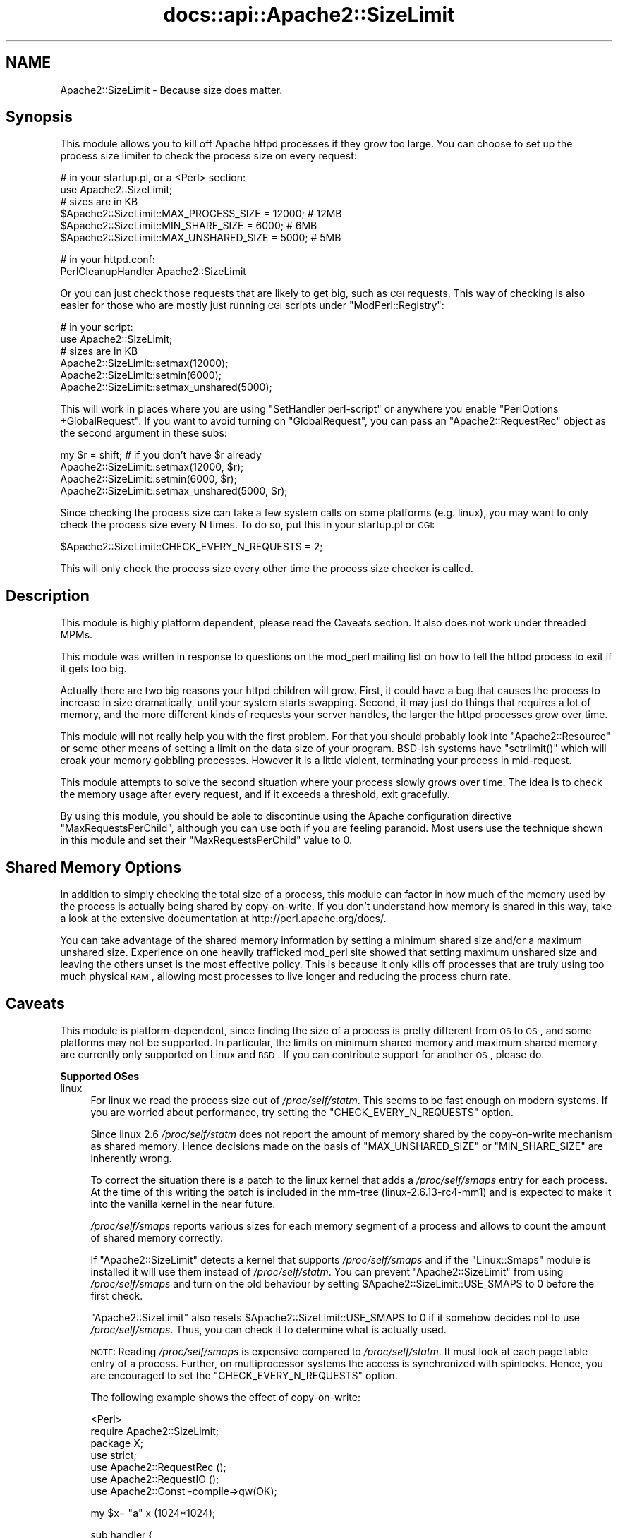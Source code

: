 .\" Automatically generated by Pod::Man v1.37, Pod::Parser v1.35
.\"
.\" Standard preamble:
.\" ========================================================================
.de Sh \" Subsection heading
.br
.if t .Sp
.ne 5
.PP
\fB\\$1\fR
.PP
..
.de Sp \" Vertical space (when we can't use .PP)
.if t .sp .5v
.if n .sp
..
.de Vb \" Begin verbatim text
.ft CW
.nf
.ne \\$1
..
.de Ve \" End verbatim text
.ft R
.fi
..
.\" Set up some character translations and predefined strings.  \*(-- will
.\" give an unbreakable dash, \*(PI will give pi, \*(L" will give a left
.\" double quote, and \*(R" will give a right double quote.  | will give a
.\" real vertical bar.  \*(C+ will give a nicer C++.  Capital omega is used to
.\" do unbreakable dashes and therefore won't be available.  \*(C` and \*(C'
.\" expand to `' in nroff, nothing in troff, for use with C<>.
.tr \(*W-|\(bv\*(Tr
.ds C+ C\v'-.1v'\h'-1p'\s-2+\h'-1p'+\s0\v'.1v'\h'-1p'
.ie n \{\
.    ds -- \(*W-
.    ds PI pi
.    if (\n(.H=4u)&(1m=24u) .ds -- \(*W\h'-12u'\(*W\h'-12u'-\" diablo 10 pitch
.    if (\n(.H=4u)&(1m=20u) .ds -- \(*W\h'-12u'\(*W\h'-8u'-\"  diablo 12 pitch
.    ds L" ""
.    ds R" ""
.    ds C` ""
.    ds C' ""
'br\}
.el\{\
.    ds -- \|\(em\|
.    ds PI \(*p
.    ds L" ``
.    ds R" ''
'br\}
.\"
.\" If the F register is turned on, we'll generate index entries on stderr for
.\" titles (.TH), headers (.SH), subsections (.Sh), items (.Ip), and index
.\" entries marked with X<> in POD.  Of course, you'll have to process the
.\" output yourself in some meaningful fashion.
.if \nF \{\
.    de IX
.    tm Index:\\$1\t\\n%\t"\\$2"
..
.    nr % 0
.    rr F
.\}
.\"
.\" For nroff, turn off justification.  Always turn off hyphenation; it makes
.\" way too many mistakes in technical documents.
.hy 0
.if n .na
.\"
.\" Accent mark definitions (@(#)ms.acc 1.5 88/02/08 SMI; from UCB 4.2).
.\" Fear.  Run.  Save yourself.  No user-serviceable parts.
.    \" fudge factors for nroff and troff
.if n \{\
.    ds #H 0
.    ds #V .8m
.    ds #F .3m
.    ds #[ \f1
.    ds #] \fP
.\}
.if t \{\
.    ds #H ((1u-(\\\\n(.fu%2u))*.13m)
.    ds #V .6m
.    ds #F 0
.    ds #[ \&
.    ds #] \&
.\}
.    \" simple accents for nroff and troff
.if n \{\
.    ds ' \&
.    ds ` \&
.    ds ^ \&
.    ds , \&
.    ds ~ ~
.    ds /
.\}
.if t \{\
.    ds ' \\k:\h'-(\\n(.wu*8/10-\*(#H)'\'\h"|\\n:u"
.    ds ` \\k:\h'-(\\n(.wu*8/10-\*(#H)'\`\h'|\\n:u'
.    ds ^ \\k:\h'-(\\n(.wu*10/11-\*(#H)'^\h'|\\n:u'
.    ds , \\k:\h'-(\\n(.wu*8/10)',\h'|\\n:u'
.    ds ~ \\k:\h'-(\\n(.wu-\*(#H-.1m)'~\h'|\\n:u'
.    ds / \\k:\h'-(\\n(.wu*8/10-\*(#H)'\z\(sl\h'|\\n:u'
.\}
.    \" troff and (daisy-wheel) nroff accents
.ds : \\k:\h'-(\\n(.wu*8/10-\*(#H+.1m+\*(#F)'\v'-\*(#V'\z.\h'.2m+\*(#F'.\h'|\\n:u'\v'\*(#V'
.ds 8 \h'\*(#H'\(*b\h'-\*(#H'
.ds o \\k:\h'-(\\n(.wu+\w'\(de'u-\*(#H)/2u'\v'-.3n'\*(#[\z\(de\v'.3n'\h'|\\n:u'\*(#]
.ds d- \h'\*(#H'\(pd\h'-\w'~'u'\v'-.25m'\f2\(hy\fP\v'.25m'\h'-\*(#H'
.ds D- D\\k:\h'-\w'D'u'\v'-.11m'\z\(hy\v'.11m'\h'|\\n:u'
.ds th \*(#[\v'.3m'\s+1I\s-1\v'-.3m'\h'-(\w'I'u*2/3)'\s-1o\s+1\*(#]
.ds Th \*(#[\s+2I\s-2\h'-\w'I'u*3/5'\v'-.3m'o\v'.3m'\*(#]
.ds ae a\h'-(\w'a'u*4/10)'e
.ds Ae A\h'-(\w'A'u*4/10)'E
.    \" corrections for vroff
.if v .ds ~ \\k:\h'-(\\n(.wu*9/10-\*(#H)'\s-2\u~\d\s+2\h'|\\n:u'
.if v .ds ^ \\k:\h'-(\\n(.wu*10/11-\*(#H)'\v'-.4m'^\v'.4m'\h'|\\n:u'
.    \" for low resolution devices (crt and lpr)
.if \n(.H>23 .if \n(.V>19 \
\{\
.    ds : e
.    ds 8 ss
.    ds o a
.    ds d- d\h'-1'\(ga
.    ds D- D\h'-1'\(hy
.    ds th \o'bp'
.    ds Th \o'LP'
.    ds ae ae
.    ds Ae AE
.\}
.rm #[ #] #H #V #F C
.\" ========================================================================
.\"
.IX Title "docs::api::Apache2::SizeLimit 3"
.TH docs::api::Apache2::SizeLimit 3 "2007-11-12" "perl v5.8.9" "User Contributed Perl Documentation"
.SH "NAME"
Apache2::SizeLimit \- Because size does matter.
.SH "Synopsis"
.IX Header "Synopsis"
This module allows you to kill off Apache httpd processes if they grow
too large.  You can choose to set up the process size limiter to check
the process size on every request:
.PP
.Vb 6
\&  # in your startup.pl, or a <Perl> section:
\&  use Apache2::SizeLimit;
\&  # sizes are in KB
\&  $Apache2::SizeLimit::MAX_PROCESS_SIZE  = 12000; # 12MB
\&  $Apache2::SizeLimit::MIN_SHARE_SIZE    = 6000;  # 6MB
\&  $Apache2::SizeLimit::MAX_UNSHARED_SIZE = 5000;  # 5MB
.Ve
.PP
.Vb 2
\&  # in your httpd.conf:
\&  PerlCleanupHandler Apache2::SizeLimit
.Ve
.PP
Or you can just check those requests that are likely to get big, such
as \s-1CGI\s0 requests.  This way of checking is also easier for those who
are mostly just running \s-1CGI\s0 scripts under
\&\f(CW\*(C`ModPerl::Registry\*(C'\fR:
.PP
.Vb 6
\&  # in your script:
\&  use Apache2::SizeLimit;
\&  # sizes are in KB
\&  Apache2::SizeLimit::setmax(12000);
\&  Apache2::SizeLimit::setmin(6000);
\&  Apache2::SizeLimit::setmax_unshared(5000);
.Ve
.PP
This will work in places where you are using \f(CW\*(C`SetHandler perl-script\*(C'\fR or
anywhere you enable \f(CW\*(C`PerlOptions +GlobalRequest\*(C'\fR.  If
you want to avoid turning on \f(CW\*(C`GlobalRequest\*(C'\fR, you can pass an
\&\f(CW\*(C`Apache2::RequestRec\*(C'\fR object as
the second argument in these subs:
.PP
.Vb 4
\&  my $r = shift; # if you don't have $r already
\&  Apache2::SizeLimit::setmax(12000, $r);
\&  Apache2::SizeLimit::setmin(6000, $r);
\&  Apache2::SizeLimit::setmax_unshared(5000, $r);
.Ve
.PP
Since checking the process size can take a few system calls on some
platforms (e.g. linux), you may want to only check the process size
every N times.  To do so, put this in your startup.pl or \s-1CGI:\s0
.PP
.Vb 1
\&  $Apache2::SizeLimit::CHECK_EVERY_N_REQUESTS = 2;
.Ve
.PP
This will only check the process size every other time the process
size checker is called.
.SH "Description"
.IX Header "Description"
This module is highly platform dependent, please read the
Caveats section.  It also does not work under threaded MPMs.
.PP
This module was written in response to questions on the mod_perl
mailing list on how to tell the httpd process to exit if it gets too
big.
.PP
Actually there are two big reasons your httpd children will grow.
First, it could have a bug that causes the process to increase in size
dramatically, until your system starts swapping.  Second, it may just
do things that requires a lot of memory, and the more different kinds
of requests your server handles, the larger the httpd processes grow
over time.
.PP
This module will not really help you with the first problem.  For that
you should probably look into
\&\f(CW\*(C`Apache2::Resource\*(C'\fR or some other
means of setting a limit on the data size of your program.  BSD-ish
systems have \f(CW\*(C`setrlimit()\*(C'\fR which will croak your memory gobbling
processes.  However it is a little violent, terminating your process
in mid\-request.
.PP
This module attempts to solve the second situation where your process
slowly grows over time.  The idea is to check the memory usage after
every request, and if it exceeds a threshold, exit gracefully.
.PP
By using this module, you should be able to discontinue using the
Apache configuration directive \f(CW\*(C`MaxRequestsPerChild\*(C'\fR, although you
can use both if you are feeling paranoid.  Most users use the
technique shown in this module and set their \f(CW\*(C`MaxRequestsPerChild\*(C'\fR
value to \f(CW0\fR.
.SH "Shared Memory Options"
.IX Header "Shared Memory Options"
In addition to simply checking the total size of a process, this
module can factor in how much of the memory used by the process is
actually being shared by copy\-on\-write.  If you don't understand how
memory is shared in this way, take a look at the extensive
documentation at http://perl.apache.org/docs/.
.PP
You can take advantage of the shared memory information by setting a
minimum shared size and/or a maximum unshared size.  Experience on one
heavily trafficked mod_perl site showed that setting maximum unshared
size and leaving the others unset is the most effective policy.  This
is because it only kills off processes that are truly using too much
physical \s-1RAM\s0, allowing most processes to live longer and reducing the
process churn rate.
.SH "Caveats"
.IX Header "Caveats"
This module is platform\-dependent, since finding the size of a process
is pretty different from \s-1OS\s0 to \s-1OS\s0, and some platforms may not be
supported.  In particular, the limits on minimum shared memory and
maximum shared memory are currently only supported on Linux and \s-1BSD\s0.
If you can contribute support for another \s-1OS\s0, please do.
.Sh "Supported OSes"
.IX Subsection "Supported OSes"
.IP "linux" 4
.IX Item "linux"
For linux we read the process size out of \fI/proc/self/statm\fR.  This
seems to be fast enough on modern systems. If you are worried about
performance, try setting the \f(CW\*(C`CHECK_EVERY_N_REQUESTS\*(C'\fR option.
.Sp
Since linux 2.6 \fI/proc/self/statm\fR does not report the amount of
memory shared by the copy-on-write mechanism as shared memory. Hence
decisions made on the basis of \f(CW\*(C`MAX_UNSHARED_SIZE\*(C'\fR or \f(CW\*(C`MIN_SHARE_SIZE\*(C'\fR
are inherently wrong.
.Sp
To correct the situation there is a patch to the linux kernel that adds a
\&\fI/proc/self/smaps\fR entry for each process. At the time of this writing
the patch is included in the mm-tree (linux\-2.6.13\-rc4\-mm1) and is expected
to make it into the vanilla kernel in the near future.
.Sp
\&\fI/proc/self/smaps\fR reports various sizes for each memory segment of a
process and allows to count the amount of shared memory correctly.
.Sp
If \f(CW\*(C`Apache2::SizeLimit\*(C'\fR detects a kernel that supports \fI/proc/self/smaps\fR
and if the \f(CW\*(C`Linux::Smaps\*(C'\fR module is installed it will use them instead of
\&\fI/proc/self/statm\fR. You can prevent \f(CW\*(C`Apache2::SizeLimit\*(C'\fR from using
\&\fI/proc/self/smaps\fR and turn on the old behaviour by setting
\&\f(CW$Apache2::SizeLimit::USE_SMAPS\fR to 0 before the first check.
.Sp
\&\f(CW\*(C`Apache2::SizeLimit\*(C'\fR also resets \f(CW$Apache2::SizeLimit::USE_SMAPS\fR to 0
if it somehow decides not to use \fI/proc/self/smaps\fR. Thus, you can
check it to determine what is actually used.
.Sp
\&\s-1NOTE:\s0 Reading \fI/proc/self/smaps\fR is expensive compared to
\&\fI/proc/self/statm\fR. It must look at each page table entry of a process.
Further, on multiprocessor systems the access is synchronized with
spinlocks. Hence, you are encouraged to set the \f(CW\*(C`CHECK_EVERY_N_REQUESTS\*(C'\fR
option.
.Sp
The following example shows the effect of copy\-on\-write:
.Sp
.Vb 7
\&  <Perl>
\&    require Apache2::SizeLimit;
\&    package X;
\&    use strict;
\&    use Apache2::RequestRec ();
\&    use Apache2::RequestIO ();
\&    use Apache2::Const -compile=>qw(OK);
.Ve
.Sp
.Vb 1
\&    my $x= "a" x (1024*1024);
.Ve
.Sp
.Vb 11
\&    sub handler {
\&      my $r = shift;
\&      my ($size, $shared) = $Apache2::SizeLimit::HOW_BIG_IS_IT->();
\&      $x =~ tr/a/b/;
\&      my ($size2, $shared2) = $Apache2::SizeLimit::HOW_BIG_IS_IT->();
\&      $r->content_type('text/plain');
\&      $r->print("1: size=$size shared=$shared\en");
\&      $r->print("2: size=$size2 shared=$shared2\en");
\&      return Apache2::Const::OK;
\&    }
\&  </Perl>
.Ve
.Sp
.Vb 4
\&  <Location /X>
\&    SetHandler modperl
\&    PerlResponseHandler X
\&  </Location>
.Ve
.Sp
The parent apache allocates a megabyte for the string in \f(CW$x\fR. The
\&\f(CW\*(C`tr\*(C'\fR\-command then overwrites all \*(L"a\*(R" with \*(L"b\*(R" if the handler is
called with an argument. This write is done in place, thus, the
process size doesn't change. Only \f(CW$x\fR is not shared anymore by
means of copy-on-write between the parent and the child.
.Sp
If \fI/proc/self/smaps\fR is available curl shows:
.Sp
.Vb 3
\&  r2@s93:~/work/mp2> curl http://localhost:8181/X
\&  1: size=13452 shared=7456
\&  2: size=13452 shared=6432
.Ve
.Sp
Shared memory has lost 1024 kB. The process' overall size remains unchanged.
.Sp
Without \fI/proc/self/smaps\fR it says:
.Sp
.Vb 3
\&  r2@s93:~/work/mp2> curl http://localhost:8181/X
\&  1: size=13052 shared=3628
\&  2: size=13052 shared=3636
.Ve
.Sp
One can see the kernel lies about the shared memory. It simply doesn't count 
copy-on-write pages as shared.
.IP "Solaris 2.6 and above" 4
.IX Item "Solaris 2.6 and above"
For Solaris we simply retrieve the size of \fI/proc/self/as\fR, which
contains the address-space image of the process, and convert to \s-1KB\s0.
Shared memory calculations are not supported.
.Sp
\&\s-1NOTE:\s0 This is only known to work for solaris 2.6 and above. Evidently
the /proc filesystem has changed between 2.5.1 and 2.6. Can anyone
confirm or deny?
.IP "\s-1BSD\s0" 4
.IX Item "BSD"
Uses \f(CW\*(C`BSD::Resource::getrusage()\*(C'\fR to determine process size.  This is
pretty efficient (a lot more efficient than reading it from the
\&\fI/proc\fR fs anyway).
.IP "\s-1AIX\s0?" 4
.IX Item "AIX?"
Uses \f(CW\*(C`BSD::Resource::getrusage()\*(C'\fR to determine process size.  Not
sure if the shared memory calculations will work or not.  \s-1AIX\s0 users?
.IP "Win32" 4
.IX Item "Win32"
Under mod_perl 1, SizeLimit provided basic functionality by using 
\&\f(CW\*(C`Win32::API\*(C'\fR to access process memory information.  This worked 
because there was only one mod_perl thread.  With mod_perl 2, Win32 
runs a true threaded \s-1MPM\s0, which unfortunately means that we can't 
tell the size of each interpreter.  Win32 support is disabled until 
a solution for this can be found.
.PP
If your platform is not supported, and if you can tell us how to check
for the size of a process under your \s-1OS\s0 (in \s-1KB\s0), then we will add it to
the list.  The more portable/efficient the solution, the better, of
course.
.Sh "Supported MPMs"
.IX Subsection "Supported MPMs"
At this time, \f(CW\*(C`Apache2::SizeLimit\*(C'\fR does not support use under threaded
MPMs.  This is because there is no efficient way to get the memory
usage of a thread, or make a thread exit cleanly.  Suggestions and
patches are welcome on the mod_perl dev mailing list.
.SH "Copyright"
.IX Header "Copyright"
mod_perl 2.0 and its core modules are copyrighted under
The Apache Software License, Version 2.0.
.SH "Author"
.IX Header "Author"
Doug Bagley <doug+modperl bagley.org>, channeling Procrustes.
.PP
Brian Moseley <ix maz.org>: Solaris 2.6 support
.PP
Doug Steinwand and Perrin Harkins <perrin elem.com>: added
support for shared memory and additional diagnostic info
.PP
Matt Phillips <mphillips virage.com> and Mohamed Hendawi
<mhendawi virage.com>: Win32 support
.PP
Torsten Foertsch <torsten.foertsch gmx.net>: Linux::Smaps support
